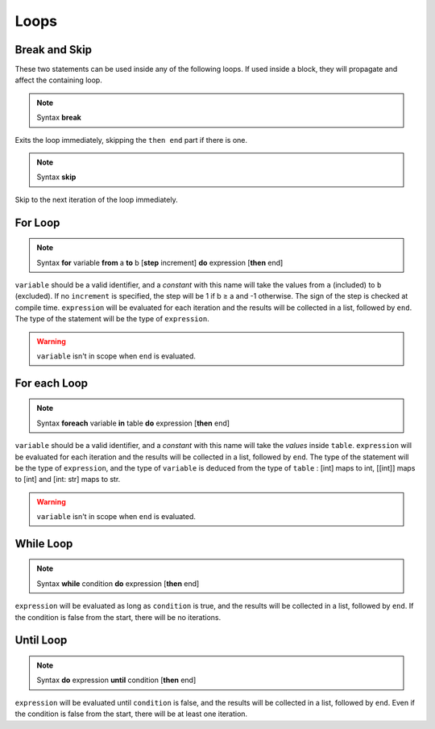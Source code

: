 Loops
=====


Break and Skip
--------------

These two statements can be used inside any of the following loops.
If used inside a block, they will propagate and affect the containing loop.

.. note:: Syntax
   **break**

Exits the loop immediately, skipping the ``then end`` part if there is one.

.. note:: Syntax
   **skip**

Skip to the next iteration of the loop immediately.


For Loop
----------

.. note:: Syntax
   **for** variable **from** a **to** b [**step** increment] **do** expression [**then** end]

``variable`` should be a valid identifier, and a *constant* with this name will
take the values from ``a`` (included) to ``b`` (excluded). If no ``increment``
is specified, the step will be 1 if b ≥ a and -1 otherwise. The sign of the step
is checked at compile time. ``expression`` will be evaluated for each iteration
and the results will be collected in a list, followed by ``end``. The type of
the statement will be the type of ``expression``.

.. warning::
   ``variable`` isn't in scope when ``end`` is evaluated.

For each Loop
--------------

.. note:: Syntax
   **foreach** variable **in** table **do** expression [**then** end]

``variable`` should be a valid identifier, and a *constant* with this name will
take the *values* inside ``table``. ``expression`` will be evaluated for each iteration
and the results will be collected in a list, followed by ``end``. The type of
the statement will be the type of ``expression``, and the type of ``variable`` is
deduced from the type of ``table`` : [int] maps to int, [[int]] maps to [int]
and [int: str] maps to str.

.. warning::
   ``variable`` isn't in scope when ``end`` is evaluated.


While Loop
------------

.. note:: Syntax
   **while** condition **do** expression [**then** end]

``expression`` will be evaluated as long as ``condition`` is true, and
the results will be collected in a list, followed by ``end``. If the
condition is false from the start, there will be no iterations.

Until Loop
------------

.. note:: Syntax
   **do** expression **until** condition [**then** end]

``expression`` will be evaluated until ``condition`` is false, and
the results will be collected in a list, followed by ``end``. Even
if the condition is false from the start, there will be at least
one iteration.